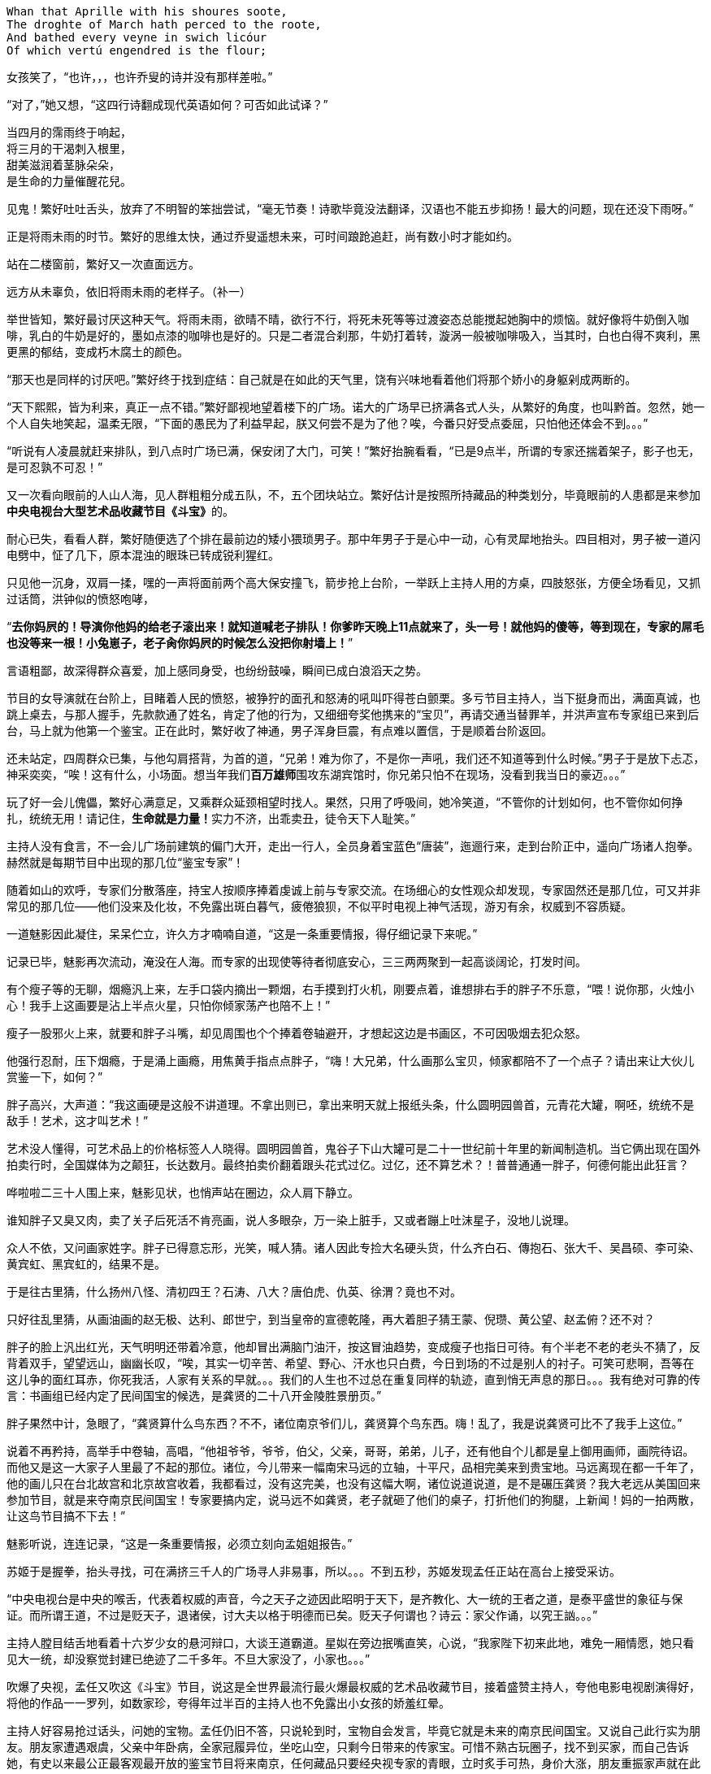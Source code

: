 // 2018.11.1 斗宝

[verse]
Whan that Aprille with his shoures soote, 
The droghte of March hath perced to the roote, 
And bathed every veyne in swich licóur 
Of which vertú engendred is the flour; 

女孩笑了，“也许，，，也许乔叟的诗并没有那样差啦。”

“对了，”她又想，“这四行诗翻成现代英语如何？可否如此试译？”

[verse]
当四月的霈雨终于响起，
将三月的干渴刺入根里，
甜美滋润着茎脉朵朵，
是生命的力量催醒花兒。

// 第二行类似杜甫的 瞿塘峡口曲江头，万里风烟接素秋。应指雨渗入根里，而非三月的干旱。但行文也许因为韵的原因。
// 花兒的兒读作倪。甜美本在第一行soote，这里处理到字少的第三行。第三行特意未用首字，以求变化。

见鬼！繁好吐吐舌头，放弃了不明智的笨拙尝试，“毫无节奏！诗歌毕竟没法翻译，汉语也不能五步抑扬！最大的问题，现在还没下雨呀。”

正是将雨未雨的时节。繁好的思维太快，通过乔叟遥想未来，可时间踉跄追赶，尚有数小时才能如约。

站在二楼窗前，繁好又一次直面远方。

// 11.2 11.3
远方从未辜负，依旧将雨未雨的老样子。（补一）

举世皆知，繁好最讨厌这种天气。将雨未雨，欲晴不晴，欲行不行，将死未死等等过渡姿态总能搅起她胸中的烦恼。就好像将牛奶倒入咖啡，乳白的牛奶是好的，墨如点漆的咖啡也是好的。只是二者混合刹那，牛奶打着转，漩涡一般被咖啡吸入，当其时，白也白得不爽利，黑更黑的郁结，变成朽木腐土的颜色。

“那天也是同样的讨厌吧。”繁好终于找到症结：自己就是在如此的天气里，饶有兴味地看着他们将那个娇小的身躯剁成两断的。

“天下熙熙，皆为利来，真正一点不错。”繁好鄙视地望着楼下的广场。诺大的广场早已挤满各式人头，从繁好的角度，也叫黔首。忽然，她一个人自失地笑起，温柔无限，“下面的愚民为了利益早起，朕又何尝不是为了他？唉，今番只好受点委屈，只怕他还体会不到。。。”

“听说有人凌晨就赶来排队，到八点时广场已满，保安闭了大门，可笑！”繁好抬腕看看，“已是9点半，所谓的专家还揣着架子，影子也无，是可忍孰不可忍！”

又一次看向眼前的人山人海，见人群粗粗分成五队，不，五个团块站立。繁好估计是按照所持藏品的种类划分，毕竟眼前的人患都是来参加**中央电视台大型艺术品收藏节目《斗宝》**的。

耐心已失，看看人群，繁好随便选了个排在最前边的矮小猥琐男子。那中年男子于是心中一动，心有灵犀地抬头。四目相对，男子被一道闪电劈中，怔了几下，原本混浊的眼珠已转成锐利猩红。

只见他一沉身，双肩一揉，嘿的一声将面前两个高大保安撞飞，箭步抢上台阶，一举跃上主持人用的方桌，四肢怒张，方便全场看见，又抓过话筒，洪钟似的愤怒咆哮，

“**去你妈屄的！导演你他妈的给老子滚出来！就知道喊老子排队！你爹昨天晚上11点就来了，头一号！就他妈的傻等，等到现在，专家的屌毛也没等来一根！小兔崽子，老子肏你妈屄的时候怎么没把你射墙上！**”

言语粗鄙，故深得群众喜爱，加上感同身受，也纷纷鼓噪，瞬间已成白浪滔天之势。

节目的女导演就在台阶上，目睹着人民的愤怒，被狰狞的面孔和怒涛的吼叫吓得苍白颤栗。多亏节目主持人，当下挺身而出，满面真诚，也跳上桌去，与那人握手，先款款通了姓名，肯定了他的行为，又细细夸奖他携来的“宝贝”，再请交通当替罪羊，并洪声宣布专家组已来到后台，马上就为他第一个鉴宝。正在此时，繁好收了神通，男子浑身巨震，有点难以置信，于是顺着台阶返回。

还未站定，四周群众已集，与他勾肩搭背，为首的道，“兄弟！难为你了，不是你一声吼，我们还不知道等到什么时候。”男子于是放下忐忑，神采奕奕，“唉！这有什么，小场面。想当年我们**百万雄师**围攻东湖宾馆时，你兄弟只怕不在现场，没看到我当日的豪迈。。。”

玩了好一会儿傀儡，繁好心满意足，又乘群众延颈相望时找人。果然，只用了呼吸间，她冷笑道，“不管你的计划如何，也不管你如何挣扎，统统无用！请记住，**生命就是力量！**实力不济，出乖卖丑，徒令天下人耻笑。”

// 11/4 不知老之将至
主持人没有食言，不一会儿广场前建筑的偏门大开，走出一行人，全员身着宝蓝色“唐装”，迤逦行来，走到台阶正中，遥向广场诸人抱拳。赫然就是每期节目中出现的那几位“鉴宝专家”！

随着如山的欢呼，专家们分散落座，持宝人按顺序捧着虔诚上前与专家交流。在场细心的女性观众却发现，专家固然还是那几位，可又并非常见的那几位——他们没来及化妆，不免露出斑白暮气，疲倦狼狈，不似平时电视上神气活现，游刃有余，权威到不容质疑。

一道魅影因此凝住，呆呆伫立，许久方才喃喃自道，“这是一条重要情报，得仔细记录下来呢。”

记录已毕，魅影再次流动，淹没在人海。而专家的出现使等待者彻底安心，三三两两聚到一起高谈阔论，打发时间。

有个瘦子等的无聊，烟瘾汎上来，左手口袋内摘出一颗烟，右手摸到打火机，刚要点着，谁想排右手的胖子不乐意，“喂！说你那，火烛小心！我手上这画要是沾上半点火星，只怕你倾家荡产也陪不上！”

瘦子一股邪火上来，就要和胖子斗嘴，却见周围也个个捧着卷轴避开，才想起这边是书画区，不可因吸烟去犯众怒。

他强行忍耐，压下烟瘾，于是涌上画瘾，用焦黄手指点点胖子，“嗨！大兄弟，什么画那么宝贝，倾家都陪不了一个点子？请出来让大伙儿赏鉴一下，如何？”

胖子高兴，大声道：“我这画硬是这般不讲道理。不拿出则已，拿出来明天就上报纸头条，什么圆明园兽首，元青花大罐，啊呸，统统不是敌手！艺术，这才叫艺术！”

艺术没人懂得，可艺术品上的价格标签人人晓得。圆明园兽首，鬼谷子下山大罐可是二十一世纪前十年里的新闻制造机。当它俩出现在国外拍卖行时，全国媒体为之颠狂，长达数月。最终拍卖价翻着跟头花式过亿。过亿，还不算艺术？！普普通通一胖子，何德何能出此狂言？

哗啦啦二三十人围上来，魅影见状，也悄声站在圈边，众人肩下静立。

谁知胖子又臭又肉，卖了关子后死活不肯亮画，说人多眼杂，万一染上脏手，又或者蹦上吐沫星子，没地儿说理。

众人不依，又问画家姓字。胖子已得意忘形，光笑，喊人猜。诸人因此专捡大名硬头货，什么齐白石、傳抱石、张大千、吴昌硕、李可染、黄宾虹、黑宾虹的，结果不是。

于是往古里猜，什么扬州八怪、清初四王？石涛、八大？唐伯虎、仇英、徐渭？竟也不对。

只好往乱里猜，从画油画的赵无极、达利、郎世宁，到当皇帝的宣德乾隆，再大着胆子猜王蒙、倪瓒、黄公望、赵孟俯？还不对？

胖子的脸上汎出红光，天气明明还带着冷意，他却冒出满脑门油汗，按这冒油趋势，变成瘦子也指日可待。有个半老不老的老头不猜了，反背着双手，望望远山，幽幽长叹，“唉，其实一切辛苦、希望、野心、汗水也只白费，今日到场的不过是别人的衬子。可笑可悲啊，吾等在这儿争的面红耳赤，你死我活，人家有关系的早就。。。我们的人生也不过总在重复同样的轨迹，直到悄无声息的那日。。。我有绝对可靠的传言：书画组已经内定了民间国宝的候选，是龚贤的二十八开金陵胜景册页。”
// 绝对可靠的传言，哈哈

胖子果然中计，急眼了，“龚贤算什么鸟东西？不不，诸位南京爷们儿，龚贤算个鸟东西。嗨！乱了，我是说龚贤可比不了我手上这位。”

说着不再矜持，高举手中卷轴，高唱，“他祖爷爷，爷爷，伯父，父亲，哥哥，弟弟，儿子，还有他自个儿都是皇上御用画师，画院待诏。而他又是这一大家子人里最了不起的那位。诸位，今儿带来一幅南宋马远的立轴，十平尺，品相完美来到贵宝地。马远离现在都一千年了，他的画儿只在台北故宫和北京故宫收着，我都看过，没有这完美，也没有这幅大啊，诸位说道说道，是不是碾压龚贤？我大老远从美国回来参加节目，就是来夺南京民间国宝！专家要搞内定，说马远不如龚贤，老子就砸了他们的桌子，打折他们的狗腿，上新闻！妈的一拍两散，让这鸟节目搞不下去！”

魅影听说，连连记录，“这是一条重要情报，必须立刻向孟姐姐报告。”

// 11/7
苏姬于是握拳，抬头寻找，可在满挤三千人的广场寻人非易事，所以。。。不到五秒，苏姬发现孟任正站在高台上接受采访。

“中央电视台是中央的喉舌，代表着权威的声音，今之天子之迹因此昭明于天下，是齐教化、大一统的王者之道，是泰平盛世的象征与保证。而所谓王道，不过是贬天子，退诸侯，讨大夫以格于明德而已矣。贬天子何谓也？诗云：家父作诵，以究王訩。。。”
// 小说而已，孟任应尚不晓得大一统的理论

主持人膛目结舌地看着十六岁少女的悬河辩口，大谈王道霸道。星姒在旁边抿嘴直笑，心说，“我家陛下初来此地，难免一厢情愿，她只看见大一统，却没察觉封建已绝迹了二千多年。不旦大家没了，小家也。。。”

吹爆了央视，孟任又吹这《斗宝》节目，说这是全世界最流行最火爆最权威的艺术品收藏节目，接着盛赞主持人，夸他电影电视剧演得好，将他的作品一一罗列，如数家珍，夸得年过半百的主持人也不免露出小女孩的娇羞红晕。

主持人好容易抢过话头，问她的宝物。孟任仍旧不答，只说轮到时，宝物自会发言，毕竟它就是未来的南京民间国宝。又说自己此行实为朋友。朋友家遭遇艰虞，父亲中年卧病，全家冠履异位，坐吃山空，只剩今日带来的传家宝。可惜不熟古玩圈子，找不到买家，而自己告诉她，有史以来最公正最客观最开放的鉴宝节目将来南京，任何藏品只要经央视专家的青眼，立时炙手可热，身价大涨，朋友重振家声就在此役。
// res ipsa loquitur 这章用了很多西方概念。

主持人听了唏嘘不已，用祝她如愿结束悠长采访。导演赶忙送上“民间鉴宝专家”的胸卡，如此美貌，能说爱表现的女孩在收藏界实属罕见。有她在，不管说的对否，都能提高**节目效果**，只可惜网上必将骂声一片——“节目组又请演员过来”，唉，做节目谈何容易？

// 11/8
“孟姐姐好厉害，随时随地都可以讲一田野的大道理。连电视台的伟人也听得目瞪口呆，可见她有多伟大！”苏姬五体投地。

拿到胸卡，孟任乐得抓耳挠腮，立刻为胸卡的佩戴方式折磨到撕裂头发。挂胸口，太寻常，显不出王霸之气。挂簪上，太大，俗气过于明显。想用黄金白玉镶上，呃，手边没有工匠，来不及，况且黄金白玉也不好挖。要么让穆穆顶着，再骑到她背上？这主意着实不错，对了，她跟着保护苏姬去了，先得找到弱妹才行。

正要寻找，就见苏姬缩在五米外的草丛里挤眉弄眼。

孟任轻咳两声，不经意的对身旁人说，“今儿眼见得要下雨。只不知明日陌上哪里去寻杏花？”说完手拢雲鬓，流转花颜，踱到僻静角落。不移时，一道白影侵来，又凝成人形。

星姒赶紧祝贺，“不愧是陛下的御妹。我们老了，一点用也没有。才分开短短一刻，她的纸上早已写满。”

孟任龙颜大悦，星姒接过纸片，笑着展开，与她的陛下一同阅读这堪称自有人类以来，间谋史上最伟大的作品。

确实是最重要的情报，因为纸上每一行都清清楚楚明明白白的写着“这是一条重要情报！”，**绝对没有其它任何内容**，除了最后一行。那一行在“这是一条重要情报！”后加了“必须立刻禀告！”
// 不如直接quote出来

天雷滚滚！外焦里嫩！孟任星姒面面相觑。许久，孟任无力的用哭腔唱道，“再探再报~”

“得令！”苏姬雄纠纠一抱拳，一道烟里去的远了。

谁！。。。哪个奸臣提议派苏姬出去当细作的！孟任气急败坏。然而星姒眼中含笑，望己而来。不好，难不成。。。是朕？待朕想想。。。

// 11/9
世上最难的事莫过于集合五名可敬的女士出发。不到五点，一夜兴奋未睡的孟任已在床上鬼叫，要毕其功于一役。可惜穆穆死猪一样，直到孟任喊着要行军法，才吓得立刻爬出温暖的衾被。

梳洗、化妆、用餐、挑选衣服、重新梳洗、重新化妆，乱了一早，等一切完毕，众人才发现还要等苏姬、蔡燕燕再如此骚乱一番。直拖到八点半才得出门，哪想穆穆驼着的立柜太过巨大，上不了地铁，诸人只好步行望1865而来。

1865并非数字，亦非地址，而是位于南京东南角的一处房地产。同治四年，即西元1865，署理两江总督李鸿章在聚宝门外西天寺废墟上兴建起中国第一座西方工厂——金陵机器局。洋务派寄强国梦于此，以为制造洋枪大炮即可应付“千古未有之变局”，所以事后诸葛亮的我们才可以在今天舒适地写一万本书嘲笑他们的愚昧。

总之，李鸿章辈的努力早已湮灭，“新中国”后金陵机器局又辗转并入晨光厂，一家国企。国企的步伐总是慢，于是错过八十、九十年代，没来及将破厂拆掉。如今只许修缮翻新，倒是不准随便修改一百多岁的厂房外观了。

制造业也早萎靡，厂房闲置已久，接手者并不易寻。一日有老板愿意接下，准备搞个古玩城，正好央视要来南京，就此主动联系，免费承办，打算乘播出《斗宝 南京特典》时对外招商。厂房外空阔无用，但又不许变动的广场正好可以摆地摊。又给这处起了1865这颇有涵养的名字，只不知李鸿章九泉之下得知一生心血改得与犹太人耶稣发生关联是何感想。

等五位女士终于抵达1865时，才发现大门早已关闭，门内挤满了人，热情如潮。幸好保安见他们所携巨大，于是请他们进来。

孟任不停夸奖，斗宝在南京海选三天，迟到者还有第二日的机会，但巨型藏品搬运困难，所以又有法外之恩，体现了主办者的仁心与经验。

保安指指场中一队，示意五人前往。星姒见那队大多带着红木桌椅，就知小哥会错了意，向他请教瓷器区。“瓷器啊？”保安惊呆了。“当然，”孟任乐道，“朕可谓古往今来第一战术大师，素习‘以正合，以奇胜’的凶猛道理，世人焉能识破朕之变化无穷耶？”

苏姬、蔡燕燕、穆穆都露出崇拜之情，保安无奈，想了半天，恭维柜中的瓷器想必硕大。孟任狂笑，说常看节目，一只小小瓷盘都诂价百万，这次带来一对大地瓶，能扺上万只小盘。并称保安的祖坟昨日冒出青烟，能见着南京民间国宝拥有者的芳容。

保安讪讪的。幸好门处又来一位须发皆白的老者，保安小跑过去，看了证件，打开门，指点老者去东厢房。星姒见状，前去打探，回来报说，主办者还设有七十岁以上老者、残疾人和大藏家的特别通道，请他们在东厢房内就座，专家一来就给他们看。

// 11/12
“善哉。敬老，今之天子自福。诗云，‘岂弟君子，神所劳焉。’此其之谓与？朕恕那小保安不扶之罪。快，想吃茶点得赶早。”说着也往东厢房迈步。

唉唉唉，星姒连忙阻拦，“放肆！”穆穆大怒，“姊姊是奸臣！竟敢阻拦。陛下春秋早过百万，在神明中亦属老人家，还不配走特别通道？她的狂悖由来已久，今日终于暴露！”

嗯，孟任抱臂，直点头。不好，星姒没时间与穆穆撕扯，只好说特别通道需要政府颁发的老年证。

“哼，陛下，看来姊姊不但狂悖还荒怠正务，鸠杖什么的早应为陛下备好，可她整日鬼混嬉游，全无半点用处！”

“言之有理。星星仗着朕的宽大行事昏乱。前日要吃火锅，她竟说资财不足！资财不足，养你何用哇？不过，规矩毕竟也是规矩，朕作为全宇宙一切规则之源，总不好公然违犯。况且朕本就准备留下，多接交些古玩界的朋友。穆穆的忠悃，星星的荒淫朕已记下，不日就行赏善罚恶之事，哇哈哈。。。！”

穆穆洋洋得意，无视星姒送来的大白眼，个头也长高了不小。

孟任要去闲逛，蔡燕燕对骨董提不起一丝兴趣，就留在原地玩手机。

// 11/13
四人浩浩荡荡去看别人的藏品，星姒东张西望，发现古玩界的朋友和自家陛下倒是同路人，爱热闹不堪寂寞，专家还懒在洞里，无聊的人早已三五成群互相鉴宝斗宝。

孟任饶有兴味地凑到人群边，听一会儿又不置可否地离开，嘴角捎带着蒙娜丽莎之微笑。不旦惹得苏姬、穆穆向往，也逗得星姒发颤：我家陛下不会真懂古玩吧。

别人都聚成团，有个年逾花甲的男子独傲东风。孟任见他落单，好欺负的样子，于是迎上去，开口便道，“呔！叟，何持？”

星姒吓了一跳，这就是你所谓的交接朋友之道？男子也许没听明白，脸往另一面歪去，沉郁不答。

“大胆！”苏姬学习穆穆刚才的气魄，从孟任背后探出脑袋，“孟姊姊问你话呢，你个糟老头子胆敢不回答？”

“不得无礼！”孟任喝止，“这老者显是聋聩之人，不闻音响。否则诸界之大，有何人敢不回话？苏姬，朕语女，今后要好生善待残疾人！”

老头气晕了，刚要骂，星姒赶紧跳出来，好言好语，浇灭了老头火气。

苏姬在后面看见，忍不住感慨，“原来孟姊姊的臣如此厉害。穆穆姐随随便便就能杠着衣柜瓷器跑，星星姊三言两语就把那暴躁老头说的笑起来。要是苏姬去说，头都要被他锤到肚子里去。能指挥这样的臣，可想而知孟姊姊有多大本事！”

// 11/14
老头乐呵呵道，“你们这些女娃儿哪里懂。老朽痴长几岁，带的东西与小年轻自然不同。告诉你，以前古玩行里卖的都是金石，现代人玩的字画木器古时候没人玩。唉，还真是一代不如一代啦。骨董骨董，没有骨头还算古玩？所以我们行里有句俗话，一字抵得上黄金一两，你们数数我这块几个字。”说着取出一块黄惨惨的碎骨片，破损处俱用石膏粘着。

孟任于是发表权威意见，“首先，这是一块碎骨头。其次，有句俗话叫‘贱骨头’，可知骨头不值钱。所以你为何为老不尊，带破烂来我们斗宝节目捣乱呐？”

老头火气又窜，“这是甲骨文！贵的不是骨头，而是骨头上的只言片语。这是我们中华文明的根！女娃儿屁都不懂！”

星姒赶紧提醒，“龟卜，这些是刻辞的骨头，当年刻完酬神，挖个坑埋了，现在又被人碰巧挖出来，变宝贝啦。”

孟任恍然大悟，“原来是卜骨！朕就说嘛，看着眼熟，像家里东西。所以还是破烂啊！难道，，，难道贞人刻的不是卜辞，而是小说？那倒新奇少有。不会就是繁丑干的吧，她成天乱来！”

穆穆抢过骨片，侧着光，为孟任朗读，只是。。。愣住了，半字不识。孟任不解，也来看，两女士一同抓耳挠腮。星姒上来看了，忍不住哂笑。心知不好，抢在穆穆之前道：“这些字包含真草隶篆，就是没古文，所以穆穆不识。”

又转移话题，“老丈，不是还有一只青铜鼎？上面也有大段文字，请出来让后辈们开开眼。”

穆穆又接过鼎，这次毫无滞碍地大声朗读，

**乙亥王又大豐王同三方王祀弙天室降天亡又王衣祀弙王不顯考文王。。。隹朕又蔑每啟王休弙尊白**
// 用目前主流的释读。由于文字和时间的浸漫，个别字隶定各家不同。比如每后的启字，看了拓片我觉得是扬，看了照片觉得更像启。。。。所以采用了启，但扬的可能依然有。
// 我不旦不信天亡是太公望。我都不信这应该叫天亡簋。太公可以自称亡，可以自称朕，可以被人称为太颠，似乎不可能自称天亡。不过为了小说有趣，选用目前最主流的解读。

短短铭文多次出现**王**字，穆穆不在意，古来帝王天知道多少，似乎也没什么了不起。直到**文王**二字毫无征兆地横空出世，三人同时巨震，穆穆双手仿佛捧不住轻飘飘的铜器，颤音读完，汗出如浆。

孟任早已变色，气得发抖，“是那逆臣的东西，还不赶快。。。”

// 11/15
话音未落，一道银灰旋风射来，喊道，“让我瞅瞅先！”，卷起铜鼎，又缓缓慢下，竟是一位西装革履的青年男子，油滑满脸浮躁。

星姒微讶，暗自防备，什么人能从穆穆手中抢东西？哪怕乘她心旌动摇之际。抬头打量，见他一身西服贴体而作，紧得似乎一张薄纸也插不进，但如果再松一丝，难免会显出落拓不羁的颓丧，没有几十年功力的意大利裁缝只怕做不出。伴着他的旋转，上衣稍稍飘起，露出腰间手工制作的麂皮带，不显奢侈，只是带上还挂着一块巴掌大的玉牌，白腻如羊脂。

星姒大感有趣，原来这种中西合璧并不难看，甚至可说俏丽。又细看他的面孔，眉清目秀，XXXX，最无赖是上唇两朵小胡子，活泼好动，轻佻，动辄惹人生气。
// 显然不完善

无赖小胡子就着日光去读鼎内铭文，旁若无人，可惜除了满篇的王字，一概不识。中心烦躁，“可惜姐姐不在，她在必定全识得。”
 
这时，看热闹的另一老头走上来与小胡子头碰头，作伴研读。老头学问好点，勉强多认出**天亡**二字，吓得一哆嗦，歪头想了半日，神色凝重，又开口乞阅甲骨。

看了骨头，也忍不住嗤笑，轻松不少，“故弄玄虚。老兄弟莫怪，这东西明显不对。刻的都是用不同部首胡乱搭配出来生造的字，就是让你读不懂。而你读不懂，就想会不会是甲骨文，从此上钩。其实真的甲骨文与你鼎上的金文高度相似。这也算了，刻字方法还是楷书，篆书，个别带着隶意，什么都有，就没甲骨文的拙力。”

又指铜鼎，“惭愧，才疏学浅，文字对的，但我只认出**天亡**。就我所知，全世界只一件青铜器上有此二字，首都博物馆的镇国之宝——西周天亡簋。据于省吾先生考证，又得学界大多数专家认可，天亡二字的天通太，亡通望。所谓天亡即是太望。”老头猛然怒吼，“太望！太公望啊！吕尚！姜子牙！全中国人都知道，姜太公钓鱼，愿者上钩的姜太公！这鼎若对，就是他老仙的东西，镇国重宝！”

小胡子听说，又细细看了，还给持宝人，不屑道，“原来是姜子牙的。我说怎么这么眼熟，镇国之宝？呵呵，这东西在我们家勉强可以上桌见客。”

众人哈哈大笑，小胡子带的必定不如这个，所以要讲大话，吹牛。

持宝老者于是充满希望，“那这铜器对了？既然是国宝，我可以马上捐给国家！”

喝彩声四起。先一位老者很是犹豫，“您先收好啰，对不对的要看专家。这东西要对。。。官方首先要查清哪里来的，毕竟国家法度在，出土的都归。。。所有，呵呵。”

“五百块加锦旗一面！”看热闹的纷纷起哄。

“那倒不至于。这东西对了，国家养你，，，补助你一辈子不是难事。商周青铜器可谓国宝中的国宝，不许买卖。国外的话，今年纽约春拍，几件传承有续，造型独特的青铜器统统上了亿，最多的四亿，除了族徽，并没有字。这东西在国外，随随便便”老者向空中拍出一巴掌，“五亿起，十亿成交！”

“十亿！”孟任本在生气，听到十亿惊呆了。上次吃火锅只花了五百块，还未尽兴。可星星唠叨了三天三夜！有十亿，总可以吃火锅吃他三个月了吧。

“不。”星姒眼笑弯了，“有十亿，吃火锅，喝火锅，睡火锅，用火锅洗澡，吃一锅倒一锅，怎么也能折腾一万年，还有利息哪！”

龟龟！难怪那老贼是逆臣，家里藏着这种宝贝。孟任与穆穆拼命再挤进人堆，可看来看去，仍是个破烂。

// 11/17
星姒将孟任请到角落，细细问了，果然她对骨董一窍不通。

一窍不通倒还好，根本是光怪陆离！与常人不同，孟任未受过现代教育，对历史全无概念，只靠着看过的几十期斗宝节目。而《斗宝》毕竟只是个古玩节目，会提到历史的碎片，但缺失的，无上帝王依靠无上的想象弥补，最终拼凑出的历史让星姒错谔惊悚。

比如星姒问，陛下以为那青铜器距今多少年了？

孟任抱臂，十二万分信心，“古玩古玩，自然是古时候的器物。今天收藏古玩，也不单纯为了经济利益，而要将久远的文明永远传承下去！”这话没错，像极了此类节目每期必有的老生常谈。

孟任接着说，“既然是古时候，当然在朕出生之前，不，多半在父皇、王父、甚至高皇降临前。所以古董古玩大多距今三百万年以上了，如此悠久的时间，能保存下来弥足珍贵，价格很高，也是合理的。星星，快帮朕回忆，雷渊宫中有没有够得上古玩的东西？”

没，绝对没，星姒强忍笑意，我雷渊宫最老的物事不过一百万年，远达不到古玩标准。

失望披头乱额，“那老先刚才说，这叫西周天亡簋。西周！星星，想你出生太晚，必不晓得：历史上统共有三个周朝。再告诉你天大的秘密，乃朕悟道所得，万不可浪传，**西周的最值钱，次一等的是东周，千万记住，如果是上周的，就糟糕了哇！**

斗宝节目来过一位藏家，自称有西周的玉璧。专家看了，说不到西周。藏家问，东周能到吗？专家笑了，我看这东西是上周的。

孟任从藏家失望、惊讶、不忿、不甘的表情中推出以上结论，可谓冰雪聪明，除了不晓得这只是专家的俏皮话。

星姒捂着抽筋的小肚子，一项项说：殷商不是亿万年前的迷失王朝，就是她熟知的那个；西周就是宗周，东周就是成周，上周是上星期；青铜也不是什么太古即已失传的神金，青铜器换成雷渊宫也懂的术语叫——金彝。

// 11/18
“星星！尔犯了欺君大罪！莫非脖颈痒了，想快刀砍下来好好抓挠？”孟任根本不信，“姬昌小儿作丰，小子发作镐，宗周不过三千年，或有奇。三千载，一转睫而已，哪算古时候！彝，朕铸过几千个，个个金光闪闪，神气活现，光可鉴人。是这种红斑绿锈、踳驳不纯、随时腐烂的丧气模样？”

然而星星有办法，将那老者请来，解铃还须系铃人。老头也是话痨，见有人请教，吐沫横飞，讲周代历史非要从姜嫄说起，直讲到烽火戏诸侯，绘声绘色，有如亲见。听的孟任星姒穆穆三人扼腕长叹。穆穆更别过身子垂泪。老者惊疑，叩问其故。穆穆拜答，虽然早知宗周覆亡，但从未知道如此之详。一时想起先王创业之艰，赫赫宗庙而今已成狐穴鼠复。话犹未到，她已双手据地，泣不成声。
// 我都落泪，何况穆穆

三人送别老者，默默不语。星姒穆穆伤怀，孟任更关心帝王面子。世上无难事，一下找到台阶，“啊哈哈哈，可笑渺小的人类！朕就知道他们统统靠不住。明明一千年对神明只是昨夜星辰，他们以为亘古！害朕，误导朕躬！荒唐、无聊、愚昧、狂妄自大，原来所谓的古时候，是以他们卑微的生命为标准！再说，好好的金彝，本应每日勤拭，结果让不孝子孙埋在坑内，变成破烂。假以数年，岂非让祖先的功业就此堕为腐土？人类！万恶之源！”
// 后文说传世的遭遇。

忽见一直在旁望呆的苏姬合不拢嘴，欲言又止，呆呆的样子，便问。苏姬这才敢说，“苏姬听了半天，什么都不明白。就好像听说孟姊姊铸过几千件青铜器，那大姊姊不就成了世界首富？”

峰回路转！
// 以后的三年孟任就在荒废中度过，想着用金彝换钱

// 11/21
除了印度电影，世上唯一能随时原地起舞的就只有孟任。苏姬看见，笑圆了眼睛，从腰上解下铃鼓，小短手敲着，踏歌而入。观者如堵，渐聚渐拢，看这对姐妹按《小熊圆舞曲》的拍子跳孟任新学的机器人舞。正欢乐间，孟任突然警醒，岂有超迈万古的帝王像小儿女一般当众歌舞的道理，如此不端庄！

幸好，这次的替罪羊就在目下，孟任劈开人群，觅得一角，严厉训斥，“苏姬，你有佞臣潜质，竟然随时带着铃鼓，勾引朕躬！罢了，你想好没有，愿不愿臣服于朕？”

“啊，那晚孟姊姊谈过，但苏姬想破脑袋也不明白为什么要当姊姊的臣？今天看姊姊的臣个个多才多艺，苏姬反怕才华不足，惹姊姊生气。。。”

这就好办了，孟任决心当个好姐姐，惩罚妹妹，“现在正好有机会让你证明自己。你也知道，朕此来只有一个目标，抢下南京民间国宝的美名！然而强手如雲，其会如林。朕何以脱颖而出？靠情报！朕缺个伶俐人收集各路消息。料敌先机，有备无患，才能用兵如神！你今日就当回细作，四处打探，做姊姊背后默默支撑的支柱，有道是‘事了拂衣去，深藏功与名’。”

苏姬胆怯道，“姊姊，支柱不是在背后支撑的呢。。。”又看看现场这许多人，脸色煞白。

孟任指指穆穆，“别看她这样子，也是个有力的小仙。（编个仙话，与楚人赌胜，一日辟地百里）。你放心去，有她跟着，可保无虞。。。”
// 穆穆按设定并不算神仙，但这里也不好啰嗦的解释。

孟任回忆一番，想起派苏姬出去确系自己，混赖不上旁人。面对星姒的微笑，打着哈哈，“苏姬也是可造之才，半小时就收集了这么多情报。虽然没有记下，但假以时日。。。必可证得朕慧眼如炬。”

// 11/22
又强行转了话头，“咦，采访也没多久，怎么专家换人了？”

星姒解释道：“大专家们给凌晨就来排队的鉴定完后就离了场，到里面准备一会儿的**过五关**，海选这边换成助手还有本地文博单位的专家。”

因为新换的专家不是电视上的，孟任鼻子轻蔑的哼哼，“嘴上没毛，办事不牢！换来的都是小年轻，别把朕的宝贝看糟了。原来大专家参加海选只是做样子，拍几个镜头放电视上哄人！平常人连他们的面也见不到。”

星星刚要解说，边上有个白衣男子凑上来小声说，“小年轻根本靠不住，文物鉴定还要靠老专家。然而专家年龄大了，最少的也快六十，精力不济，哪能给现场这几千人一一看？兄弟我有点路子，只要肯花几个，直接带你去见正主儿。我纯属好心啊，不赚你钱，都是专家的辛苦费。”

孟任跳脚，“骗子！电视说了，鉴定不收一分钱，谨防打着节目名义收钱的骗子！”

都说古董圈处处是局，谁想火热的节目因为与古玩沾边居然也被盯上。近日有伙骗子冒充央视节目组，到各地特别是小城市举行海选，每人收二百五十元，收完钱再乱鉴一气，在藏家回过味前，带着几十万溜去下一城市。弄得正牌节目不得不每期提醒几遍：收钱的都是骗子。

白衣男生气了，“信不信由你。你要排后面，得等到下午五点，你的时间不值钱当我白说。免费的下午五点，花钱的立刻马上，是不是这个理？动脑筋想想，哪有骗子敢来节目现场行骗的？”

逻辑无懈可击。星姒动心了，自己一行人来的最晚，下午五点也未必鉴定上，不如。。。孟任依然冷笑，“呵呵，丘道长进去过五关了，哪有空给我们看？”

“丘道长？你们鉴定瓷器啊。有，有，有，王秋山也来了。他就坐那边的休息室，他看不是一样？”

王秋山当然可以。斗宝节目最常出现的是孟任口中的“丘处机丘道长”，但王秋山也是瓷器组双璧之一。没想到他也来了，南京是斗宝节目来过的最大城市，主办人或许害怕一位专家太过劳累，就请来两位。

可最终仍未成行。那白衣男要价五百，孟任五人加一起只有三百，还是午饭钱。两人眼巴巴看着白衣男飞快凑足十人，带着去了东厢房。

一齐长叹。刚才的小胡子站在不远处，若有所思。
//等繁西买了午饭，孟任想中午应只要二百五，于是引出白衣男还是骗子

// 11/23
长叹的也不止二人。专家虽只来了一会儿，但已为足够多的人士完成鉴定。按专家的说法，大部分宝物对与不对在持宝人捧上来的那一瞥时已完成，剩下时间主要用来说服藏友接受现实。有人也许奇怪，为何专家只一眼就可分辩？专家回答，文物就像老友，交往日久，相知弥深，很多时候甚至不用看，听他咳嗽已知真伪。

而真假足够残酷，将已完成鉴定的人群分出三六九等。本来都是怀抱希望的同路人，现在有的淡然、沉默离场，有的捶胸顿足，有的与专家辩得面红耳赤，更有的失声痛哭，令人闻之恻然。星姒听闻，眼中渐起氤氲。然而这些全不在孟任眼里，她兴抖抖盯着手持黄纸者交际。而黄纸，代表着持宝人已通过海选，可以进入下一轮，过五关攒六X。
// 要加有些人排队太久，情绪崩溃

郑教授为最后一位老人看完玉器，起身，笑着对人群团团一拜。身边年轻的博士生就此顶上。正欲回休息室，守在身侧的女壻过来耳语。老郑一凛，他怎么来了？于是叮嘱，“红色收藏别让过。”女壻会心一笑，老郑想想又多一句，“好好对人说，哪怕多估几个钱。”

见他答应着去了，老郑放下心来。他的鉴定水平不下于我，只是。。。涵养未够，善善恶恶的，做不到喜怒不形于色，那些搞红色收藏的。。。官方既然要大肆宣传，就随众讲几句好话，不要第一个开口，也别落在最后，以免得罪了那些没下。。。

想着沿着楼梯向厂房的二楼攀登。一路感慨李鸿章时代的遗存如此宏大，弄得今天非要折磨一名老人的双腿。虽这样想，老郑知道，斗宝节目固然重要，却远远比不上去见的那位。

// 防忘：穆穆 说星姒是佞臣，引出观之九五
// 科学鉴定青铜器：热释光，不适合青铜器，只适合范土，且限制重重，比如穿越就会让这些量子态激发，比加热更彻底。成份法，埋藏会改变比例，且比例总要公布。金相法，初步，未有定论。
// 考虑将本章与妖梦混和。但又觉得太重技巧，失天然之意。